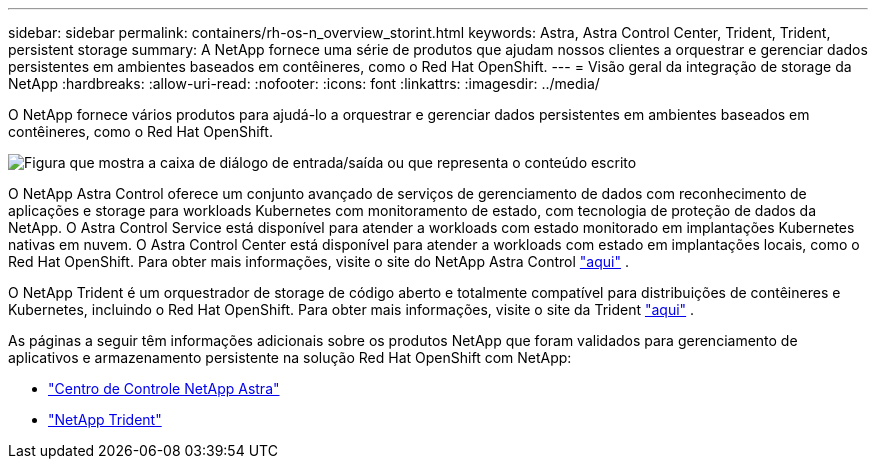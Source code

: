 ---
sidebar: sidebar 
permalink: containers/rh-os-n_overview_storint.html 
keywords: Astra, Astra Control Center, Trident, Trident, persistent storage 
summary: A NetApp fornece uma série de produtos que ajudam nossos clientes a orquestrar e gerenciar dados persistentes em ambientes baseados em contêineres, como o Red Hat OpenShift. 
---
= Visão geral da integração de storage da NetApp
:hardbreaks:
:allow-uri-read: 
:nofooter: 
:icons: font
:linkattrs: 
:imagesdir: ../media/


[role="lead"]
O NetApp fornece vários produtos para ajudá-lo a orquestrar e gerenciar dados persistentes em ambientes baseados em contêineres, como o Red Hat OpenShift.

image:redhat_openshift_image108.jpg["Figura que mostra a caixa de diálogo de entrada/saída ou que representa o conteúdo escrito"]

O NetApp Astra Control oferece um conjunto avançado de serviços de gerenciamento de dados com reconhecimento de aplicações e storage para workloads Kubernetes com monitoramento de estado, com tecnologia de proteção de dados da NetApp. O Astra Control Service está disponível para atender a workloads com estado monitorado em implantações Kubernetes nativas em nuvem. O Astra Control Center está disponível para atender a workloads com estado em implantações locais, como o Red Hat OpenShift. Para obter mais informações, visite o site do NetApp Astra Control https://cloud.netapp.com/astra["aqui"] .

O NetApp Trident é um orquestrador de storage de código aberto e totalmente compatível para distribuições de contêineres e Kubernetes, incluindo o Red Hat OpenShift. Para obter mais informações, visite o site da Trident https://docs.netapp.com/us-en/trident/index.html["aqui"] .

As páginas a seguir têm informações adicionais sobre os produtos NetApp que foram validados para gerenciamento de aplicativos e armazenamento persistente na solução Red Hat OpenShift com NetApp:

* link:rh-os-n_overview_astra.html["Centro de Controle NetApp Astra"]
* link:rh-os-n_overview_trident.html["NetApp Trident"]


